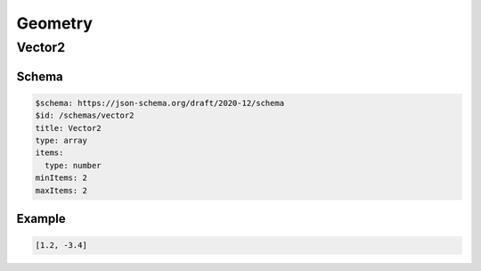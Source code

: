 ========
Geometry
========

Vector2
-------

Schema
^^^^^^

.. code-block:: yaml

   $schema: https://json-schema.org/draft/2020-12/schema
   $id: /schemas/vector2
   title: Vector2
   type: array
   items:
     type: number
   minItems: 2
   maxItems: 2

Example
^^^^^^^

.. code-block:: yaml

   [1.2, -3.4]

